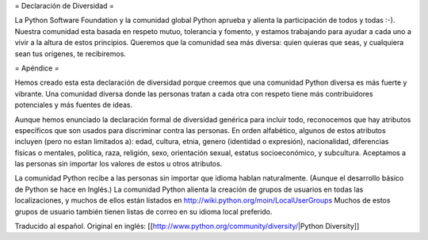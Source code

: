 = Declaración de Diversidad =

La Python Software Foundation y la comunidad global Python aprueba y alienta la participación de todos y todas :-). 
Nuestra comunidad esta basada en respeto mutuo, tolerancia y fomento, y estamos trabajando para ayudar a cada uno a vivir a la altura de estos principios. 
Queremos que la comunidad sea más diversa: quien quieras que seas, y cualquiera sean tus orígenes, te recibiremos.

= Apéndice =

Hemos creado esta esta declaración de diversidad porque creemos que una comunidad Python diversa es más fuerte y vibrante. 
Una comunidad diversa donde las personas tratan a cada otra con respeto tiene más contribuidores potenciales y más fuentes de ideas. 

Aunque hemos enunciado la declaración formal de diversidad genérica para incluir todo, reconocemos que hay atributos específicos que son usados para discriminar contra las personas. 
En orden alfabético, algunos de estos atributos incluyen (pero no estan limitados a): edad, cultura, etnia, genero (identidad o expresión), nacionalidad, diferencias físicas o mentales, politica, raza, religión, sexo, orientación sexual, estatus socioeconómico, y subcultura. 
Aceptamos a las personas sin importar los valores de estos u otros atributos.

La comunidad Python recibe a las personas sin importar que idioma hablan naturalmente. 
(Aunque el desarrollo básico de Python se hace en Inglés.) 
La comunidad Python alienta la creación de grupos de usuarios en todas las localizaciones, y muchos de ellos están listados en http://wiki.python.org/moin/LocalUserGroups 
Muchos de estos grupos de usuario también tienen listas de correo en su idioma local preferido.

Traducido al español. Original en inglés: [[http://www.python.org/community/diversity/|Python Diversity]]
